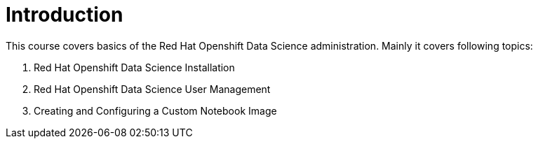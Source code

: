 = Introduction
:navtitle: Intoduction

This course covers basics of the Red{nbsp}Hat Openshift Data Science administration. Mainly it covers following topics:

. Red{nbsp}Hat Openshift Data Science Installation 
. Red{nbsp}Hat Openshift Data Science User Management
. Creating and Configuring a Custom Notebook Image